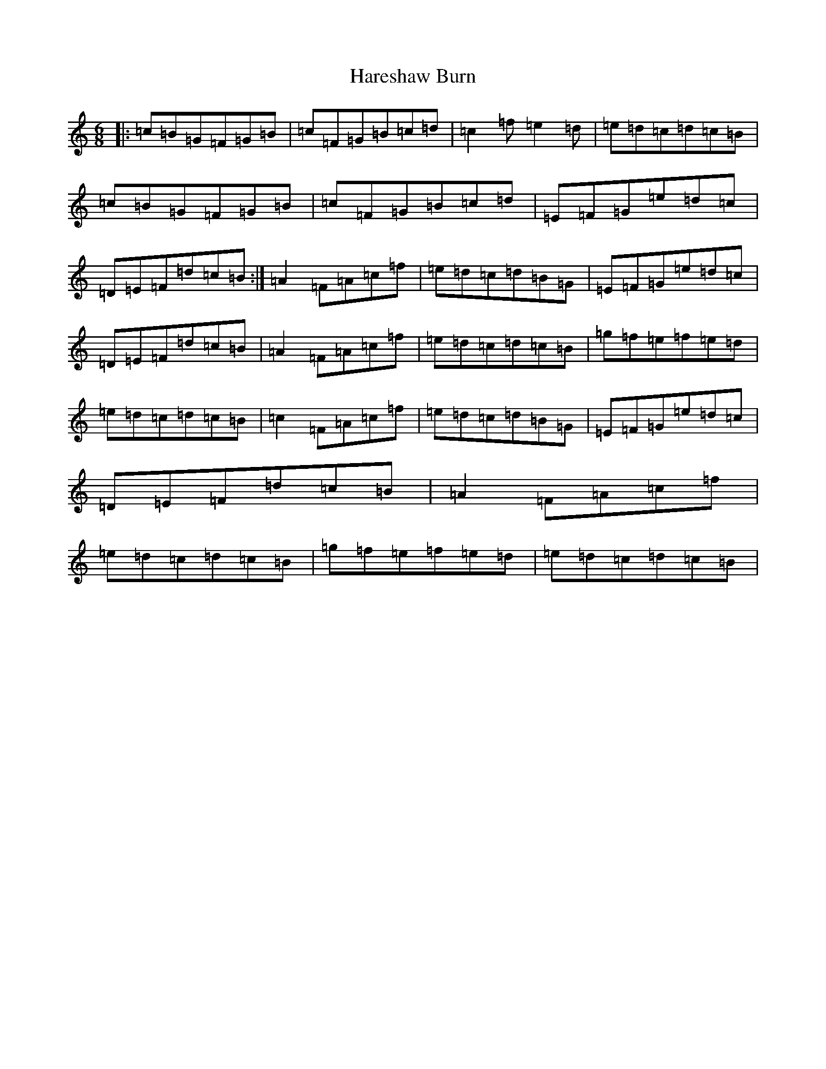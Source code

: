 X: 8743
T: Hareshaw Burn
S: https://thesession.org/tunes/10868#setting10868
R: jig
M:6/8
L:1/8
K: C Major
|:=c=B=G=F=G=B|=c=F=G=B=c=d|=c2=f=e2=d|=e=d=c=d=c=B|=c=B=G=F=G=B|=c=F=G=B=c=d|=E=F=G=e=d=c|=D=E=F=d=c=B:|=A2=F=A=c=f|=e=d=c=d=B=G|=E=F=G=e=d=c|=D=E=F=d=c=B|=A2=F=A=c=f|=e=d=c=d=c=B|=g=f=e=f=e=d|=e=d=c=d=c=B|=c2=F=A=c=f|=e=d=c=d=B=G|=E=F=G=e=d=c|=D=E=F=d=c=B|=A2=F=A=c=f|=e=d=c=d=c=B|=g=f=e=f=e=d|=e=d=c=d=c=B|